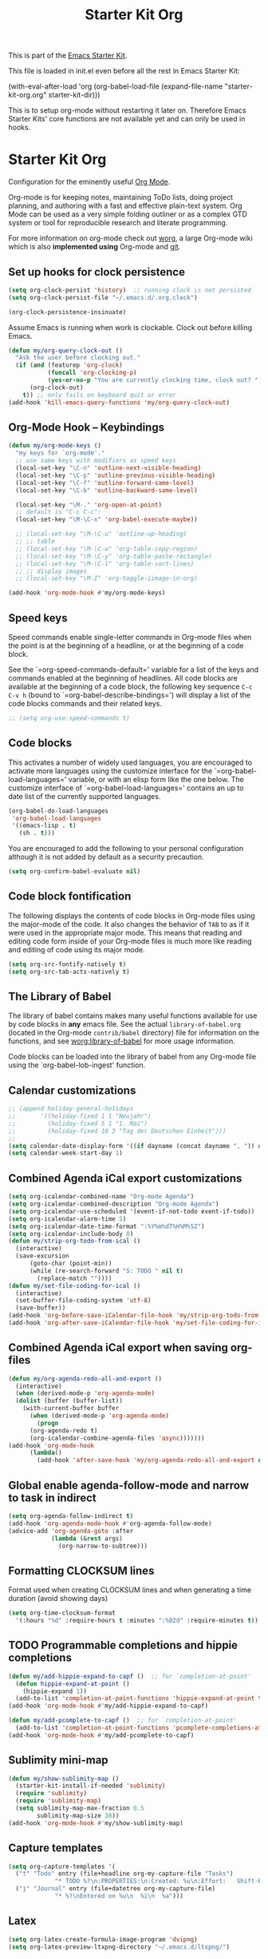 #+TITLE: Starter Kit Org
#+OPTIONS: toc:nil num:nil ^:nil

This is part of the [[file:starter-kit.org][Emacs Starter Kit]].

This file is loaded in init.el even before all the rest in Emacs Starter
Kit:

(with-eval-after-load 'org
  (org-babel-load-file (expand-file-name "starter-kit-org.org" starter-kit-dir)))

This is to setup org-mode without restarting it later on. Therefore Emacs
Starter Kits' core functions are not available yet and can only be used in
hooks.

* Starter Kit Org
Configuration for the eminently useful [[http://orgmode.org/][Org Mode]].

Org-mode is for keeping notes, maintaining ToDo lists, doing project
planning, and authoring with a fast and effective plain-text system.
Org Mode can be used as a very simple folding outliner or as a complex
GTD system or tool for reproducible research and literate programming.

For more information on org-mode check out [[http://orgmode.org/worg/][worg]], a large Org-mode wiki
which is also *implemented using* Org-mode and [[http://git-scm.com/][git]].
** Set up hooks for clock persistence
#+BEGIN_SRC emacs-lisp
  (setq org-clock-persist 'history)  ;; running clock is not persisted
  (setq org-clock-persist-file "~/.emacs.d/.org.clock")

  (org-clock-persistence-insinuate)
#+END_SRC

Assume Emacs is running when work is clockable. Clock out before killing Emacs.
#+BEGIN_SRC emacs-lisp
  (defun my/org-query-clock-out ()
    "Ask the user before clocking out."
    (if (and (featurep 'org-clock)
             (funcall 'org-clocking-p)
             (yes-or-no-p "You are currently clocking time, clock out? "))
        (org-clock-out)
      t)) ;; only fails on keyboard quit or error
  (add-hook 'kill-emacs-query-functions 'my/org-query-clock-out)
#+END_SRC
** Org-Mode Hook -- Keybindings
   :PROPERTIES:
   :CUSTOM_ID: keybindings
   :END:
#+begin_src emacs-lisp
  (defun my/org-mode-keys ()
    "my keys for `org-mode'."
    ;; use same keys with modifiers as speed keys
    (local-set-key "\C-n" 'outline-next-visible-heading)
    (local-set-key "\C-p" 'outline-previous-visible-heading)
    (local-set-key "\C-f" 'outline-forward-same-level)
    (local-set-key "\C-b" 'outline-backward-same-level)

    (local-set-key "\M-." 'org-open-at-point)
    ;; default is "C-c C-c":
    (local-set-key "\M-\C-x" 'org-babel-execute-maybe))

    ;; (local-set-key "\M-\C-u" 'outline-up-heading)
    ;; ;; table
    ;; (local-set-key "\M-\C-w" 'org-table-copy-region)
    ;; (local-set-key "\M-\C-y" 'org-table-paste-rectangle)
    ;; (local-set-key "\M-\C-l" 'org-table-sort-lines)
    ;; ;; display images
    ;; (local-set-key "\M-I" 'org-toggle-iimage-in-org)

  (add-hook 'org-mode-hook #'my/org-mode-keys)
#+end_src

** Speed keys
   :PROPERTIES:
   :CUSTOM_ID: speed-keys
   :END:
Speed commands enable single-letter commands in Org-mode files when
the point is at the beginning of a headline, or at the beginning of a
code block.

See the `=org-speed-commands-default=' variable for a list of the keys
and commands enabled at the beginning of headlines.  All code blocks
are available at the beginning of a code block, the following key
sequence =C-c C-v h= (bound to `=org-babel-describe-bindings=') will
display a list of the code blocks commands and their related keys.

#+begin_src emacs-lisp
  ;; (setq org-use-speed-commands t)
#+end_src

** Code blocks
   :PROPERTIES:
   :CUSTOM_ID: babel
   :END:
This activates a number of widely used languages, you are encouraged
to activate more languages using the customize interface for the
`=org-babel-load-languages=' variable, or with an elisp form like the
one below.  The customize interface of `=org-babel-load-languages='
contains an up to date list of the currently supported languages.
#+begin_src emacs-lisp :tangle no
  (org-babel-do-load-languages
   'org-babel-load-languages
   '((emacs-lisp . t)
     (sh . t)))
#+end_src

You are encouraged to add the following to your personal configuration
although it is not added by default as a security precaution.
#+begin_src emacs-lisp :tangle no
  (setq org-confirm-babel-evaluate nil)
#+end_src

** Code block fontification
   :PROPERTIES:
   :CUSTOM_ID: code-block-fontification
   :END:
The following displays the contents of code blocks in Org-mode files
using the major-mode of the code.  It also changes the behavior of
=TAB= to as if it were used in the appropriate major mode.  This means
that reading and editing code form inside of your Org-mode files is
much more like reading and editing of code using its major mode.
#+begin_src emacs-lisp
  (setq org-src-fontify-natively t)
  (setq org-src-tab-acts-natively t)
#+end_src

** The Library of Babel
   :PROPERTIES:
   :CUSTOM_ID: library-of-babel
   :END:
The library of babel contains makes many useful functions available
for use by code blocks in *any* emacs file.  See the actual
=library-of-babel.org= (located in the Org-mode =contrib/babel=
directory) file for information on the functions, and see
[[http://orgmode.org/worg/org-contrib/babel/intro.php#library-of-babel][worg:library-of-babel]] for more usage information.

Code blocks can be loaded into the library of babel from any Org-mode
file using the `org-babel-lob-ingest' function.

** Calendar customizations
#+begin_src emacs-lisp
  ;; (append holiday-general-holidays
  ;;       '((holiday-fixed 1 1 "Neujahr")
  ;;         (holiday-fixed 5 1 "1. Mai")
  ;;         (holiday-fixed 10 3 "Tag der Deutschen Einheit")))
  ;;
  (setq calendar-date-display-form '((if dayname (concat dayname ", ")) day ". " monthname " " year))
  (setq calendar-week-start-day 1)
#+end_src

** Combined Agenda iCal export customizations
#+begin_src emacs-lisp
  (setq org-icalendar-combined-name "Org-mode Agenda")
  (setq org-icalendar-combined-description "Org-mode Agenda")
  (setq org-icalendar-use-scheduled '(event-if-not-todo event-if-todo))
  (setq org-icalendar-alarm-time 5)
  (setq org-icalendar-date-time-format ":%Y%m%dT%H%M%SZ")
  (setq org-icalendar-include-body 0)
  (defun my/strip-org-todo-from-ical ()
    (interactive)
    (save-excursion
        (goto-char (point-min))
        (while (re-search-forward "S: TODO " nil t)
          (replace-match ""))))
  (defun my/set-file-coding-for-ical ()
    (interactive)
    (set-buffer-file-coding-system 'utf-8)
    (save-buffer))
  (add-hook 'org-before-save-iCalendar-file-hook 'my/strip-org-todo-from-ical)
  (add-hook 'org-after-save-iCalendar-file-hook 'my/set-file-coding-for-ical)
#+end_src

** Combined Agenda iCal export when saving org-files
#+begin_src emacs-lisp
  (defun my/org-agenda-redo-all-and-export ()
    (interactive)
    (when (derived-mode-p 'org-agenda-mode)
	(dolist (buffer (buffer-list))
	  (with-current-buffer buffer
	    (when (derived-mode-p 'org-agenda-mode)
	      (progn
		(org-agenda-redo t)
		(org-icalendar-combine-agenda-files 'async)))))))
  (add-hook 'org-mode-hook
	    (lambda()
	      (add-hook 'after-save-hook 'my/org-agenda-redo-all-and-export nil 'make-it-local)))
#+end_src

** Global enable agenda-follow-mode and narrow to task in indirect
#+begin_src emacs-lisp
(setq org-agenda-follow-indirect t)
(add-hook 'org-agenda-mode-hook #'org-agenda-follow-mode)
(advice-add 'org-agenda-goto :after
            (lambda (&rest args)
              (org-narrow-to-subtree)))
#+end_src

** Formatting CLOCKSUM lines
Format used when creating CLOCKSUM lines and when generating a time duration
(avoid showing days)
#+BEGIN_SRC emacs-lisp
  (setq org-time-clocksum-format
    '(:hours "%d" :require-hours t :minutes ":%02d" :require-minutes t))
#+END_SRC

** TODO Programmable completions and hippie completions
#+BEGIN_SRC emacs-lisp
  (defun my/add-hippie-expand-to-capf ()  ;; for `completion-at-point'
    (defun hippie-expand-at-point ()
      (hippie-expand 1))
    (add-to-list 'completion-at-point-functions 'hippie-expand-at-point t))
  (add-hook 'org-mode-hook #'my/add-hippie-expand-to-capf)

  (defun my/add-pcomplete-to-capf ()  ;; for `completion-at-point'
    (add-to-list 'completion-at-point-functions 'pcomplete-completions-at-point t))
  (add-hook 'org-mode-hook #'my/add-pcomplete-to-capf)
#+END_SRC

** Sublimity mini-map
#+BEGIN_SRC emacs-lisp
  (defun my/show-sublimity-map ()
    (starter-kit-install-if-needed 'sublimity)
    (require 'sublimity)
    (require 'sublimity-map)
    (setq sublimity-map-max-fraction 0.5
          sublimity-map-size 38))
  (add-hook 'org-mode-hook #'my/show-sublimity-map)
#+END_SRC

** Capture templates
#+BEGIN_SRC emacs-lisp
  (setq org-capture-templates '(
    ("t" "Todo" entry (file+headline org-my-capture-file "Tasks")
               "* TODO %?\n:PROPERTIES:\n:Created: %u\n:Effort:   Shift-Right\n:END:\n   %a")  ; template
    ("j" "Journal" entry (file+datetree org-my-capture-file)
               "* %?\nEntered on %u\n  %i\n  %a")))
#+END_SRC

** Latex
#+BEGIN_SRC emacs-lisp
  (setq org-latex-create-formula-image-program 'dvipng)
  (setq org-latex-preview-ltxpng-directory "~/.emacs.d/ltxpng/")
#+END_SRC

** Citation completion with reftex
#+BEGIN_SRC emacs-lisp
  ;;; org-ref-reftex.el --- org-ref completion setup with reftex  -*- lexical-binding: t; -*-

  ;; Copyright (C) 2016  John Kitchin

  ;; Author: John Kitchin <jkitchin@andrew.cmu.edu>
  ;; Keywords:

  ;; This program is free software; you can redistribute it and/or modify
  ;; it under the terms of the GNU General Public License as published by
  ;; the Free Software Foundation, either version 3 of the License, or
  ;; (at your option) any later version.

  ;; This program is distributed in the hope that it will be useful,
  ;; but WITHOUT ANY WARRANTY; without even the implied warranty of
  ;; MERCHANTABILITY or FITNESS FOR A PARTICULAR PURPOSE.  See the
  ;; GNU General Public License for more details.

  ;; You should have received a copy of the GNU General Public License
  ;; along with this program.  If not, see <http://www.gnu.org/licenses/>.

  ;;; Commentary: This is a bare-bones completion engine using only org-mode and
  ;;; vanilla Emacs functions. It is not being further developed.

  ;; use same format when using reftex mode in org (org-reftex-citation)
  (defun org-mode-reftex-setup ()
    "Setup reftex for `org-mode'."
    (and (buffer-file-name)
         (file-exists-p (buffer-file-name))
         (global-auto-revert-mode t))
    (make-local-variable 'reftex-cite-format)
    (setq reftex-cite-format 'org))

  ;;  (add-hook 'org-mode-hook 'org-mode-reftex-setup)

  (eval-after-load 'reftex-vars
    '(progn
       (add-to-list 'reftex-cite-format-builtin
                    '(org "Org-mode citation" ((?m . "[[cite:%l][]]")     ; default
                                               (?d . ",%l")            ; for appending
                                               (?a . "autocite:%l")
                                               (?t . "citet:%l")
                                               (?T . "citet*:%l")
                                               (?p . "citep:%l")
                                               (?P . "citep*:%l")
                                               (?h . "citeauthor:%l")
                                               (?H . "citeauthor*:%l")
                                               (?y . "citeyear:%l")
                                               (?x . "citetext:%l")
                                               (?n . "nocite:%l"))))))

  (defun my/org-reftex-citation (alternative-cite)
    "Insert a default citation link using reftex.
    If you are on a link, it appends to the end of the link,
    otherwise, a new link is inserted.  Use a prefix
    arg (ALTERNATIVE-CITE) to get a menu of citation types."
    (interactive "P")
    (let ((reftex-docstruct-symbol 'org--rds)
          org--rds bib)
      (org-with-wide-buffer
       (let ((case-fold-search t)
             (re "^[ \t]*#\\+BIBLIOGRAPHY:[ \t]+\\([^ \t\n]+\\)"))
         (if (not (save-excursion
                    (or (re-search-forward re nil t)
                        (re-search-backward re nil t))))
             (user-error "No bibliography defined in file")
           (setq bib (concat (match-string 1) ".bib")
                 org--rds (list (list 'bib bib))))))

    (let* ((object (org-element-context))
           (org-ref-cite-types '("cite" "nocite"))
           (org-ref-default-citation-link "cite")
           (link-string-end (org-element-property :end object)))

      (if (not alternative-cite)

          (cond
           ;; case where we are in a link
           ((and (equal (org-element-type object) 'link)
                 (-contains? org-ref-cite-types
                             (org-element-property :type object)))
            (goto-char link-string-end)
            ;; sometimes there are spaces at the end of the link
            ;; this code moves point pack until no spaces are there
            (skip-chars-backward " ")
            (insert (concat "," (mapconcat
                                 'identity
                                 (reftex-citation t ?a) ","))))

           ;; We are next to a link, and we want to append
           ((save-excursion
              (backward-char)
              (and (equal (org-element-type (org-element-context)) 'link)
                   (-contains? org-ref-cite-types
                               (org-element-property
                                :type (org-element-context)))))
            (skip-chars-backward " ")
            (insert (concat "," (mapconcat
                                 'identity
                                 (reftex-citation t ?a) ","))))

           ;; insert fresh link
           (t
            (insert
             (concat org-ref-default-citation-link
                     ":"
                     (mapconcat 'identity (reftex-citation t) ",")))))

        ;; you pressed a C-u so we run this code
        (reftex-citation)))))
#+END_SRC

** Disable org-bibtex
#+BEGIN_SRC emacs-lisp
  ;; disable org-bibtex bibfile management, since we are using ebib
  (setq org-modules (remove 'org-bibtex org-modules))
#+END_SRC
** Cite links
#+BEGIN_SRC emacs-lisp
    ;; Add universal cite links to org-link-parameters
    (defun my/export-cite (path desc format)
      "Export [[cite:cohen93]] as \cite{cohen93} in LaTeX."
      (if (eq format 'latex)
          (if (or (not desc) (equal 0 (search "cite:" desc)))
              (format "\\cite{%s}" path)
            (format "\\cite[%s]{%s}" desc path))))
    (require 'org-ebib)
    ;; does define (org-link-set-parameters "ebib" :follow #'org-ebib-open :store #'org-ebib-store-link)
    ;; TODO maybe remove!?
  (org-link-set-parameters "cite"
     :follow #'org-ebib-open
     :store #'org-ebib-store-link
     :export 'my/export-cite
     :display 'full)

    ;; cite complete and face attributes require ebib to be loaded
  (with-eval-after-load 'ebib
    (org-link-set-parameters "cite"
       :complete (lambda () (ebib--execute-when
         ((database)
           (let* ((databases (ebib--get-local-databases))
                  (collection (ebib--create-collection-from-db databases)))
             (when collection
               (let ((key (completing-read "Key to insert: " collection nil t nil 'ebib--key-history)))
                 (format "[[cite:%s][]]" key)))))
        ((default)
         (error "[Ebib] No database loaded"))))
       :face (lambda (path) (ebib--execute-when
            ((database)
             (let* ((databases (ebib--get-local-databases))
                    (collection (ebib--create-collection-from-db databases)))
               (if (member path collection)
                           '(:inherit org-link :foreground "sea green")
                           '(:inherit org-link :foreground "red"))))
           ((default) 'org-link))))
    (dolist (buf (buffer-list (current-buffer)))
      (with-current-buffer buf
        (if (eq major-mode 'org-mode)
          (font-lock-fontify-buffer)))))
#+END_SRC

** Open pdfs in user-defined app
PDFs visited in Org-mode either on export or links like [file+sys:links.pdf] are
opened in user-defined `=my-pdf-viewer=' (%s is used as file placeholder).
#+BEGIN_SRC emacs-lisp
  (defun my/org-pdf-file-app ()
    (add-to-list 'org-file-apps '("\\.pdf\\'" . my-pdf-viewer)))

  (add-hook 'org-mode-hook #'my/org-pdf-file-app)
#+END_SRC

** Activate Org-Cdlatex-mode
#+BEGIN_SRC emacs-lisp
  (defun my/org-cdlatex-mode ()
    ;; apostrophe for backtick
    ;; (setq cdlatex-math-symbol-prefix 37)
    (org-cdlatex-mode)

    ;; dollar initiates latex region
    (setq-local electric-pair-pairs (append electric-pair-pairs '((?$ . ?$))))
    (setq-local electric-pair-text-pairs electric-pair-pairs)
    ;; (local-set-key "$" 'cdlatex-dollar) does the same but not as smooth

    ;; TODO visualize dollar pairs

    ;; pretty entities will always be toggled on in org
    ;; except when point is in latex region (for cdlatex to work properly)
    (defun my/pretty-entities-post-command-hook ()
      (let ((new-state (list (texmathp) org-pretty-entities)))
        (cond
         ((equal new-state '(t t)) (org-toggle-pretty-entities))
         ((equal new-state '(nil nil)) (org-toggle-pretty-entities)))))
    (add-hook 'post-command-hook  #'my/pretty-entities-post-command-hook nil :local)
  )
  (add-hook 'org-mode-hook #'my/org-cdlatex-mode)
#+END_SRC

